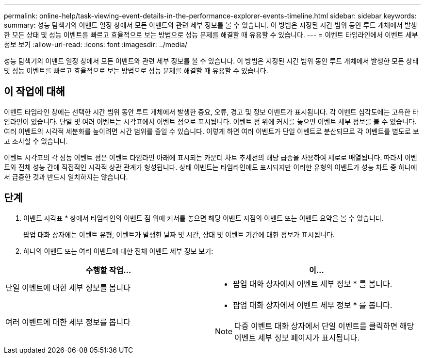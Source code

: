 ---
permalink: online-help/task-viewing-event-details-in-the-performance-explorer-events-timeline.html 
sidebar: sidebar 
keywords:  
summary: 성능 탐색기의 이벤트 일정 창에서 모든 이벤트와 관련 세부 정보를 볼 수 있습니다. 이 방법은 지정된 시간 범위 동안 루트 개체에서 발생한 모든 상태 및 성능 이벤트를 빠르고 효율적으로 보는 방법으로 성능 문제를 해결할 때 유용할 수 있습니다. 
---
= 이벤트 타임라인에서 이벤트 세부 정보 보기
:allow-uri-read: 
:icons: font
:imagesdir: ../media/


[role="lead"]
성능 탐색기의 이벤트 일정 창에서 모든 이벤트와 관련 세부 정보를 볼 수 있습니다. 이 방법은 지정된 시간 범위 동안 루트 개체에서 발생한 모든 상태 및 성능 이벤트를 빠르고 효율적으로 보는 방법으로 성능 문제를 해결할 때 유용할 수 있습니다.



== 이 작업에 대해

이벤트 타임라인 창에는 선택한 시간 범위 동안 루트 개체에서 발생한 중요, 오류, 경고 및 정보 이벤트가 표시됩니다. 각 이벤트 심각도에는 고유한 타임라인이 있습니다. 단일 및 여러 이벤트는 시각표에서 이벤트 점으로 표시됩니다. 이벤트 점 위에 커서를 놓으면 이벤트 세부 정보를 볼 수 있습니다. 여러 이벤트의 시각적 세분화를 높이려면 시간 범위를 줄일 수 있습니다. 이렇게 하면 여러 이벤트가 단일 이벤트로 분산되므로 각 이벤트를 별도로 보고 조사할 수 있습니다.

이벤트 시각표의 각 성능 이벤트 점은 이벤트 타임라인 아래에 표시되는 카운터 차트 추세선의 해당 급증을 사용하여 세로로 배열됩니다. 따라서 이벤트와 전체 성능 간에 직접적인 시각적 상관 관계가 형성됩니다. 상태 이벤트는 타임라인에도 표시되지만 이러한 유형의 이벤트가 성능 차트 중 하나에서 급증한 것과 반드시 일치하지는 않습니다.



== 단계

. 이벤트 시각표 * 창에서 타임라인의 이벤트 점 위에 커서를 놓으면 해당 이벤트 지점의 이벤트 또는 이벤트 요약을 볼 수 있습니다.
+
팝업 대화 상자에는 이벤트 유형, 이벤트가 발생한 날짜 및 시간, 상태 및 이벤트 기간에 대한 정보가 표시됩니다.

. 하나의 이벤트 또는 여러 이벤트에 대한 전체 이벤트 세부 정보 보기:


[cols="2*"]
|===
| 수행할 작업... | 이... 


 a| 
단일 이벤트에 대한 세부 정보를 봅니다
 a| 
* 팝업 대화 상자에서 이벤트 세부 정보 * 를 봅니다.



 a| 
여러 이벤트에 대한 세부 정보를 봅니다
 a| 
* 팝업 대화 상자에서 이벤트 세부 정보 * 를 봅니다.

[NOTE]
====
다중 이벤트 대화 상자에서 단일 이벤트를 클릭하면 해당 이벤트 세부 정보 페이지가 표시됩니다.

====
|===